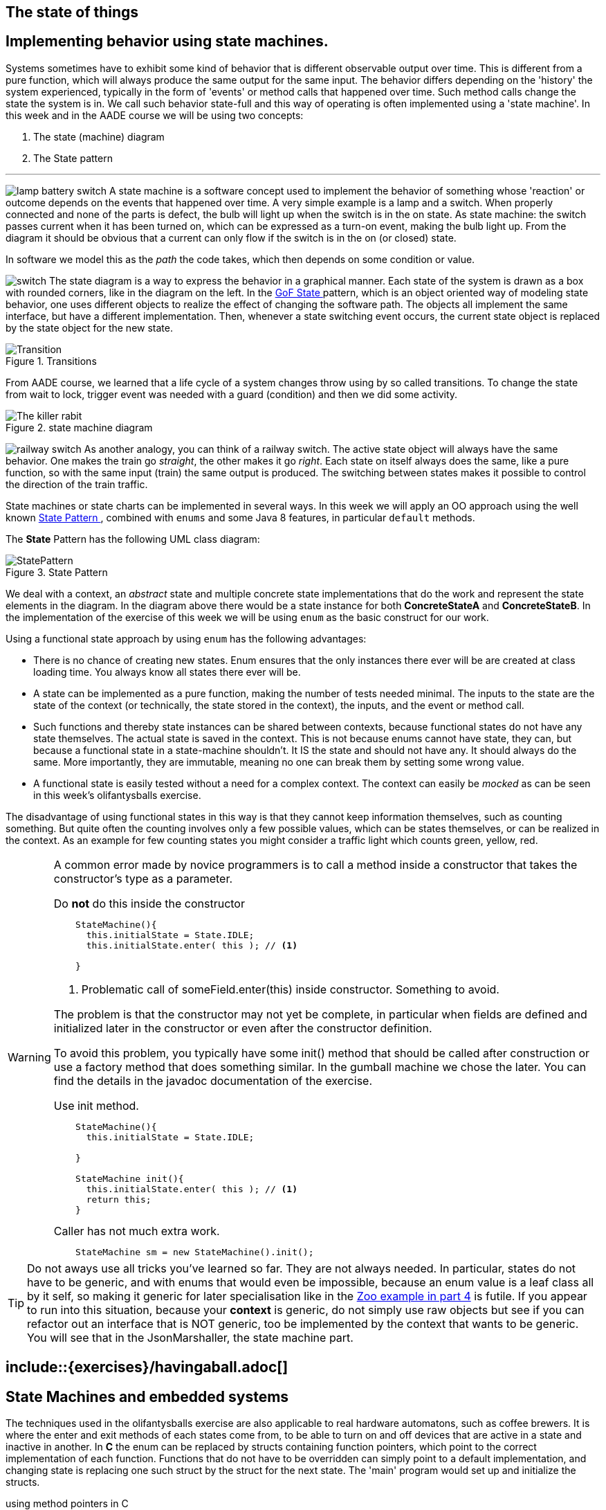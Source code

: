== The state of things
== Implementing behavior using state machines.


Systems sometimes have to exhibit some kind of behavior that is different observable
 output over time. This is different from a pure function, which will always produce the
same output for the same input. The behavior differs depending on the 'history'
the system experienced, typically in the form of 'events' or method calls that happened over time.
Such method calls change the state the system is in. We call such behavior state-full
and this way of operating is often implemented using a 'state machine'.
In this week and in the AADE course we will be using two concepts:

. The state (machine) diagram
. The State pattern

'''

image:lamp-battery-switch.gif[role="left thumb", title="simple switch circuit, from 'https://electronics.stackexchange.com/'"] A state machine
 is a software concept used to implement the behavior of something whose 'reaction'
 or outcome depends on the events that happened over time. A very simple example is a lamp and a switch.
When properly connected and none of the parts is defect, the bulb will light up when the switch is in the on state.
As state machine: the switch passes current when it has been turned on, which can be expressed as a turn-on event, making the bulb light up.
From the diagram it should be obvious that a current can only flow if the switch is in the on (or closed) state.

In software we model this as the _path_ the code takes, which then depends on some condition or value.


image:switch.svg[role="left thumb", title="state diagram model of simple switch"]
The state diagram is a way to express the behavior in a graphical manner. Each state of the system is drawn as a box with rounded corners, like in the diagram on the left.
In the https://en.wikipedia.org/wiki/State_pattern[GoF State ^] pattern, which is an object oriented way of modeling state behavior, one uses different
objects to realize the effect of changing the software path. The objects all implement the same interface, but have a different implementation.
Then, whenever a state switching event occurs, the current state object is replaced by the state object for the new state.


image::Transition.png[role="left thumb", title="Transitions"]
From AADE course, we learned that a life cycle of a system changes throw using by so called transitions. To change the state from wait to lock, trigger event  was needed with a guard (condition) and then we did some activity.

image::The-killer-rabit.png[role="left thumb", title="state machine diagram"]


image:railway-switch.gif[role="right thumb", title="railway switch from 'https://en.wikipedia.org/wiki/Railroad_switch'"] As another analogy, you can think of a railway switch.
The active state object will always have the same behavior. One makes the train go _straight_, the other makes it go _right_.
Each state on itself always does the same, like a pure function, so with the same input (train) the same output is produced.
The switching between states makes it possible to control the direction of the train traffic.

State machines or state charts can be implemented in several ways. In this week we will apply an OO approach using the well known
https://en.wikipedia.org/wiki/State_pattern[State Pattern ^], combined with [blue]`enums` and some Java 8 features, in particular [blue]`default` methods.

The *State* Pattern has the following UML class diagram:

image::StatePattern.svg[role="left thumb",title="State Pattern"]
We deal with a context, an _abstract_ state and multiple concrete state implementations that do the work
and represent the state elements in the diagram. In the diagram above there
would be a state instance for both *ConcreteStateA* and *ConcreteStateB*.
In the implementation of the exercise of this week we will be using [blue]`enum` as the basic construct for our work.


Using a functional state approach by using `enum` has the following advantages:

* There is no chance of creating new states. Enum ensures that the only
  instances there ever will be are created at class loading time. You always know all states there ever will be.
* A state can be implemented as a pure function, making the number of tests needed minimal. The inputs to the state are
  the state of the context (or technically, the state stored in the context), the inputs, and the event or method call.
* Such functions and thereby state instances can be shared between contexts, because functional states do not have any
  state themselves. The actual state is saved in the context. This is not because [blue]##enum##s
  cannot have state, they can, but because a functional state in a state-machine shouldn't.
  It [big]#IS# the state and should [big]#not have# any. It should always do the same. More importantly, they are immutable,
  meaning no one can break them by setting some wrong value.
* A functional state is easily tested without a need for a complex context.
  The context can easily be _mocked_ as can be seen in this week's olifantysballs exercise.

The disadvantage of using functional states in this way is that they cannot keep information themselves, such as counting something.
But quite often the counting involves only a few possible values, which can be states themselves, or can be realized in the context.
As an example for few counting states you might consider a traffic light which counts green, yellow, red.


[WARNING,role="red"]
====
A common error made by novice programmers is to call a method inside a constructor that takes the constructor's type as a parameter.

.Do [big red]*not* do this inside the constructor
[source,java]
----
    StateMachine(){
      this.initialState = State.IDLE;
      this.initialState.enter( this ); // <1>

    }
----

<1> Problematic call of someField.enter(this) inside constructor. Something to avoid.

The problem is that the constructor may not yet be complete, in particular when fields are defined and
initialized later in the constructor or even after the constructor definition.

To avoid this problem, you typically have some init() method that should be called after construction or use a factory method that does something similar.
In the gumball machine we chose the later. You can find the details in the javadoc documentation of the exercise.

.Use init method.
[source,java]
----
    StateMachine(){
      this.initialState = State.IDLE;

    }

    StateMachine init(){
      this.initialState.enter( this ); // <1>
      return this;
    }
----

.Caller has not much extra work.
[source,java]
----
    StateMachine sm = new StateMachine().init();
----
====

[TIP]
Do not aways use all tricks you've learned so far. They are not always needed.
In particular, states do not have to be generic, and with
enums that would even be impossible, because an enum value is a leaf class all by it self,
so making it generic for later specialisation like in the link:week04.html#_self_use_in_generic_definitions[Zoo example in part 4] is futile.
If you appear to run into this situation, because your [green]*context* is generic, do not simply use raw objects but see if you can refactor out an interface that is NOT generic,
too be implemented by the context that wants to be generic. You will see that in the JsonMarshaller, the state machine part.

## include::{exercises}/havingaball.adoc[]

== State Machines and embedded systems

The techniques used in the olifantysballs exercise are also applicable to real hardware automatons,
such as coffee brewers. It is where the enter and exit methods of each states come from, to be able to turn on
and off devices that are active in a state and inactive in another.
In *C* the enum can be replaced by [blue]##struct##s containing function pointers, which point to the
correct implementation of each function. Functions that do not have to be overridden can simply point to a default implementation,
and changing state is replacing one such struct by the struct for the next state.
The 'main' program would set up and initialize the structs.

.using method pointers in C
[source,c]
----
typedef struct stateHandles{
    void (*ejectCoin)();
    ...
} State ;

State NO_COIN= {
  &defaultEjectCount;
  ...
};

State state=...

    state->ejectCion();
----

'''
